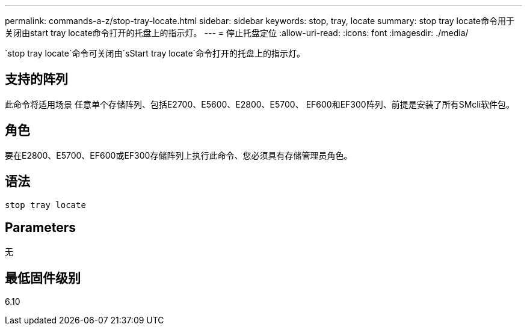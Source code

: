 ---
permalink: commands-a-z/stop-tray-locate.html 
sidebar: sidebar 
keywords: stop, tray, locate 
summary: stop tray locate命令用于关闭由start tray locate命令打开的托盘上的指示灯。 
---
= 停止托盘定位
:allow-uri-read: 
:icons: font
:imagesdir: ./media/


[role="lead"]
`stop tray locate`命令可关闭由`sStart tray locate`命令打开的托盘上的指示灯。



== 支持的阵列

此命令将适用场景 任意单个存储阵列、包括E2700、E5600、E2800、E5700、 EF600和EF300阵列、前提是安装了所有SMcli软件包。



== 角色

要在E2800、E5700、EF600或EF300存储阵列上执行此命令、您必须具有存储管理员角色。



== 语法

[listing]
----
stop tray locate
----


== Parameters

无



== 最低固件级别

6.10
